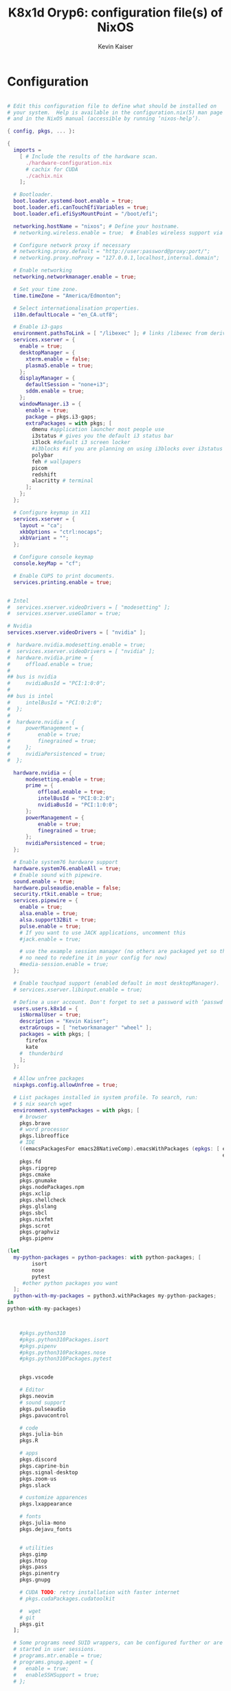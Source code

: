 #+TITLE: K8x1d Oryp6: configuration file(s) of NixOS
#+AUTHOR: Kevin Kaiser
#+EMAIL: k8x1d@protonmail.ch
#+EXPORT_SELECT_TAGS: export
#+EXPORT_EXCLUDE_TAGS: noexport
#+PROPERTY: header-args :mkdirp yes
#+STARTUP: showall


* Configuration
#+BEGIN_SRC nix :tangle /etc/nixos/hardware-configuration.nix

# Edit this configuration file to define what should be installed on
# your system.  Help is available in the configuration.nix(5) man page
# and in the NixOS manual (accessible by running ‘nixos-help’).

{ config, pkgs, ... }:

{
  imports =
    [ # Include the results of the hardware scan.
      ./hardware-configuration.nix
      # cachix for CUDA
      ./cachix.nix
    ];

  # Bootloader.
  boot.loader.systemd-boot.enable = true;
  boot.loader.efi.canTouchEfiVariables = true;
  boot.loader.efi.efiSysMountPoint = "/boot/efi";

  networking.hostName = "nixos"; # Define your hostname.
  # networking.wireless.enable = true;  # Enables wireless support via wpa_supplicant.

  # Configure network proxy if necessary
  # networking.proxy.default = "http://user:password@proxy:port/";
  # networking.proxy.noProxy = "127.0.0.1,localhost,internal.domain";

  # Enable networking
  networking.networkmanager.enable = true;

  # Set your time zone.
  time.timeZone = "America/Edmonton";

  # Select internationalisation properties.
  i18n.defaultLocale = "en_CA.utf8";

  # Enable i3-gaps
  environment.pathsToLink = [ "/libexec" ]; # links /libexec from derivations to /run/current-system/sw
  services.xserver = {
    enable = true;
    desktopManager = {
      xterm.enable = false;
      plasma5.enable = true;
    };
    displayManager = {
      defaultSession = "none+i3";
      sddm.enable = true;
    };
    windowManager.i3 = {
      enable = true;
      package = pkgs.i3-gaps;
      extraPackages = with pkgs; [
        dmenu #application launcher most people use
        i3status # gives you the default i3 status bar
        i3lock #default i3 screen locker
        #i3blocks #if you are planning on using i3blocks over i3status
        polybar
        feh # wallpapers
        picom
        redshift
        alacritty # terminal
      ];
    };
  };

  # Configure keymap in X11
  services.xserver = {
    layout = "ca";
    xkbOptions = "ctrl:nocaps";
    xkbVariant = "";
  };

  # Configure console keymap
  console.keyMap = "cf";

  # Enable CUPS to print documents.
  services.printing.enable = true;


# Intel
#  services.xserver.videoDrivers = [ "modesetting" ];
#  services.xserver.useGlamor = true;

# Nvidia
services.xserver.videoDrivers = [ "nvidia" ];

#  hardware.nvidia.modesetting.enable = true;
#  services.xserver.videoDrivers = [ "nvidia" ];
#  hardware.nvidia.prime = {
#	  offload.enable = true;
#
## bus is nvidia
#	  nvidiaBusId = "PCI:1:0:0";
#
## bus is intel
#	  intelBusId = "PCI:0:2:0";
#  };
#
#  hardware.nvidia = {
#	  powerManagement = {
#		  enable = true;
#		  finegrained = true;
#	  };
#	  nvidiaPersistenced = true;
#  };

  hardware.nvidia = {
	  modesetting.enable = true;
	  prime = {
		  offload.enable = true;
		  intelBusId = "PCI:0:2:0";
		  nvidiaBusId = "PCI:1:0:0";
	  };
	  powerManagement = {
		  enable = true;
		  finegrained = true;
	  };
	  nvidiaPersistenced = true;
  };

  # Enable system76 hardware support
  hardware.system76.enableAll = true;
  # Enable sound with pipewire.
  sound.enable = true;
  hardware.pulseaudio.enable = false;
  security.rtkit.enable = true;
  services.pipewire = {
    enable = true;
    alsa.enable = true;
    alsa.support32Bit = true;
    pulse.enable = true;
    # If you want to use JACK applications, uncomment this
    #jack.enable = true;

    # use the example session manager (no others are packaged yet so this is enabled by default,
    # no need to redefine it in your config for now)
    #media-session.enable = true;
  };

  # Enable touchpad support (enabled default in most desktopManager).
  # services.xserver.libinput.enable = true;

  # Define a user account. Don't forget to set a password with ‘passwd’.
  users.users.k8x1d = {
    isNormalUser = true;
    description = "Kevin Kaiser";
    extraGroups = [ "networkmanager" "wheel" ];
    packages = with pkgs; [
      firefox
      kate
    #  thunderbird
    ];
  };

  # Allow unfree packages
  nixpkgs.config.allowUnfree = true;

  # List packages installed in system profile. To search, run:
  # $ nix search wget
  environment.systemPackages = with pkgs; [
    # browser
    pkgs.brave
    # word processor
    pkgs.libreoffice
    # IDE
    ((emacsPackagesFor emacs28NativeComp).emacsWithPackages (epkgs: [ epkgs.vterm
                                                                      epkgs.markdown-preview-mode ]))
    pkgs.fd
    pkgs.ripgrep
    pkgs.cmake
    pkgs.gnumake
    pkgs.nodePackages.npm
    pkgs.xclip
    pkgs.shellcheck
    pkgs.glslang
    pkgs.sbcl
    pkgs.nixfmt
    pkgs.scrot
    pkgs.graphviz
    pkgs.pipenv

(let
  my-python-packages = python-packages: with python-packages; [
        isort
        nose
        pytest
     #other python packages you want
  ];
  python-with-my-packages = python3.withPackages my-python-packages;
in
python-with-my-packages)



    #pkgs.python310
    #pkgs.python310Packages.isort
    #pkgs.pipenv
    #pkgs.python310Packages.nose
    #pkgs.python310Packages.pytest


    pkgs.vscode

    # Editor
    pkgs.neovim
    # sound support
    pkgs.pulseaudio
    pkgs.pavucontrol

    # code
    pkgs.julia-bin
    pkgs.R

    # apps
    pkgs.discord
    pkgs.caprine-bin
    pkgs.signal-desktop
    pkgs.zoom-us
    pkgs.slack

    # customize apparences
    pkgs.lxappearance

    # fonts
    pkgs.julia-mono
    pkgs.dejavu_fonts


    # utilities
    pkgs.gimp
    pkgs.htop
    pkgs.pass
    pkgs.pinentry
    pkgs.gnupg

    # CUDA TODO: retry installation with faster internet
    # pkgs.cudaPackages.cudatoolkit

    #  wget
    # git
    pkgs.git
  ];

  # Some programs need SUID wrappers, can be configured further or are
  # started in user sessions.
  # programs.mtr.enable = true;
  # programs.gnupg.agent = {
  #   enable = true;
  #   enableSSHSupport = true;
  # };

  # List services that you want to enable:

  # Enable the OpenSSH daemon.
  # services.openssh.enable = true;

  # Open ports in the firewall.
  # networking.firewall.allowedTCPPorts = [ ... ];
  # networking.firewall.allowedUDPPorts = [ ... ];
  # Or disable the firewall altogether.
  # networking.firewall.enable = false;

  # This value determines the NixOS release from which the default
  # settings for stateful data, like file locations and database versions
  # on your system were taken. It‘s perfectly fine and recommended to leave
  # this value at the release version of the first install of this system.
  # Before changing this value read the documentation for this option
  # (e.g. man configuration.nix or on https://nixos.org/nixos/options.html).
  system.stateVersion = "22.05"; # Did you read the comment?


# Extra Files Systems
fileSystems."/shared" =
  { device = "/dev/disk/by-uuid/7eb6c440-b26d-48d9-b8e9-bce47a46dfa1";
    fsType = "ext4";
  };

fileSystems."/extension" =
  { device = "/dev/disk/by-uuid/d3900119-e611-4e5a-887c-cd1dbf3711b4";
    fsType = "ext4";
  };


}

#+END_SRC
